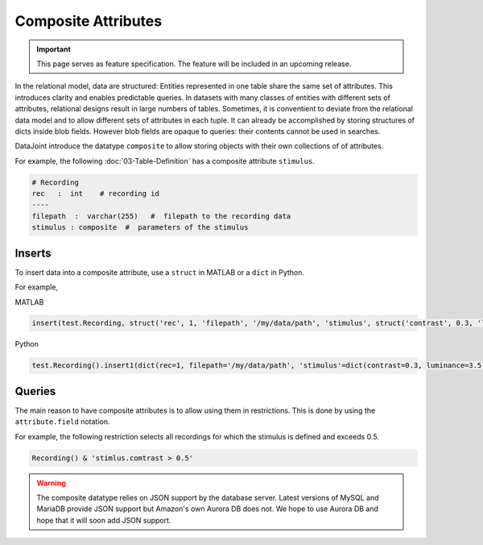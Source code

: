 .. progress: 8.0 75% Dimitri

Composite Attributes
====================

.. important::
  This page serves as feature specification.
  The feature will be included in an upcoming release.

In the relational model, data are structured: Entities represented in one table share the same set of attributes.
This introduces clarity and enables predictable queries.
In datasets with many classes of entities with different sets of attributes, relational designs result in large numbers of tables.
Sometimes, it is conventient to deviate from the relational data model and to allow different sets of attributes in each tuple.
It can already be accomplished by storing structures of dicts inside blob fields.
However blob fields are opaque to queries: their contents cannot be used in searches.

DataJoint introduce the datatype ``composite`` to allow storing objects with their own collections of of attributes.

For example, the following :doc:`03-Table-Definition` has a composite attribute ``stimulus``.

.. code-block:: text

    # Recording
    rec   :  int    # recording id
    ----
    filepath  :  varchar(255)   #  filepath to the recording data
    stimulus : composite  #  parameters of the stimulus


Inserts
-------
To insert data into a composite attribute, use a ``struct`` in MATLAB or a ``dict`` in Python.

For example,

|matlab| MATLAB

.. code-block:: matlab

    insert(test.Recording, struct('rec', 1, 'filepath', '/my/data/path', 'stimulus', struct('contrast', 0.3, 'luminance', 3.5)))

|python| Python

.. code-block:: python

   test.Recording().insert1(dict(rec=1, filepath='/my/data/path', 'stimulus'=dict(contrast=0.3, luminance=3.5)))

Queries
-------
The main reason to have composite attributes is to allow using them in restrictions.
This is done by using the ``attribute.field`` notation.

For example, the following restriction selects all recordings for which the stimulus is defined and exceeds 0.5.

.. code-block:: python

    Recording() & 'stimlus.comtrast > 0.5'



.. warning::
   The composite datatype relies on JSON support by the database server.
   Latest versions of MySQL and MariaDB provide JSON support but Amazon's own Aurora DB  does not.
   We hope to use Aurora DB and hope that it will soon add JSON support.


.. |python| image:: ../_static/img/python-tiny.png
.. |matlab| image:: ../_static/img/matlab-tiny.png
